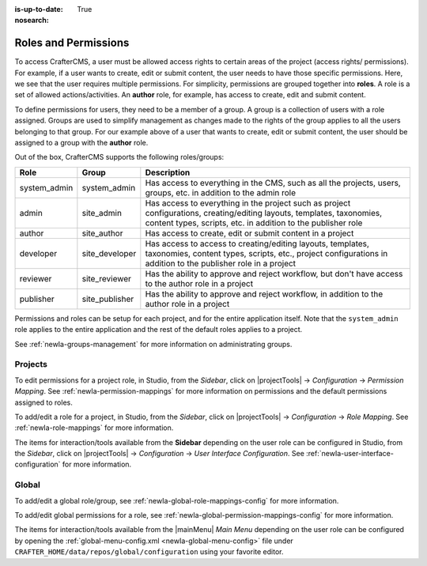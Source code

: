 :is-up-to-date: True
:nosearch:

.. index:: Roles and Permissions

.. _newIa-roles-and-permissions:

=====================
Roles and Permissions
=====================

To access CrafterCMS, a user must be allowed access rights to certain areas of the project (access rights/ permissions).  For example, if a user wants to create, edit or submit content, the user needs to have those specific permissions.  Here, we see that the user requires multiple permissions.  For simplicity, permissions are grouped together into **roles**.  A role is a set of allowed actions/activities.  An **author** role, for example, has access to create, edit and submit content.

To define permissions for users, they need to be a member of a group.  A group is a collection of users with a role assigned.  Groups are used to simplify management as changes made to the rights of the group applies to all the users belonging to that group.  For our example above of a user that wants to create, edit or submit content, the user should be assigned to a group with the **author** role.

Out of the box, CrafterCMS supports the following roles/groups:

============== ================= =========================================================
Role           Group             Description
============== ================= =========================================================
system_admin   system_admin      Has access to everything in the CMS, such as all the projects, users, groups, etc. in addition to the admin role
admin          site_admin        Has access to everything in the project such as project configurations, creating/editing layouts, templates, taxonomies, content types, scripts, etc. in addition to the publisher role
author         site_author       Has access to create, edit or submit content in a project
developer      site_developer    Has access to access to creating/editing layouts, templates, taxonomies, content types, scripts, etc., project configurations in addition to the publisher role in a project
reviewer       site_reviewer     Has the ability to approve and reject workflow, but don't have access to the author role in a project
publisher      site_publisher    Has the ability to approve and reject workflow, in addition to the author role in a project
============== ================= =========================================================

Permissions and roles can be setup for each project, and for the entire application itself.  Note that the ``system_admin`` role applies to the entire application and the rest of the default roles applies to a project.

See :ref:`newIa-groups-management` for more information on administrating groups.

--------
Projects
--------

To edit permissions for a project role, in Studio, from the *Sidebar*, click on |projectTools| -> *Configuration* -> *Permission Mapping*.  See :ref:`newIa-permission-mappings` for more information on permissions and the default permissions assigned to roles.

To add/edit a role for a project, in Studio, from the *Sidebar*, click on |projectTools| -> *Configuration* -> *Role Mapping*. See :ref:`newIa-role-mappings` for more information.

The items for interaction/tools available from the **Sidebar** depending on the user role can be configured in Studio, from the *Sidebar*, click on |projectTools| -> *Configuration* -> *User Interface Configuration*. See :ref:`newIa-user-interface-configuration` for more information.

------
Global
------

To add/edit a global role/group, see :ref:`newIa-global-role-mappings-config` for more information.

To add/edit global permissions for a role, see :ref:`newIa-global-permission-mappings-config` for more information.

The items for interaction/tools available from the |mainMenu| *Main Menu* depending on the user role can be configured by opening the :ref:`global-menu-config.xml <newIa-global-menu-config>` file under ``CRAFTER_HOME/data/repos/global/configuration`` using your favorite editor.



